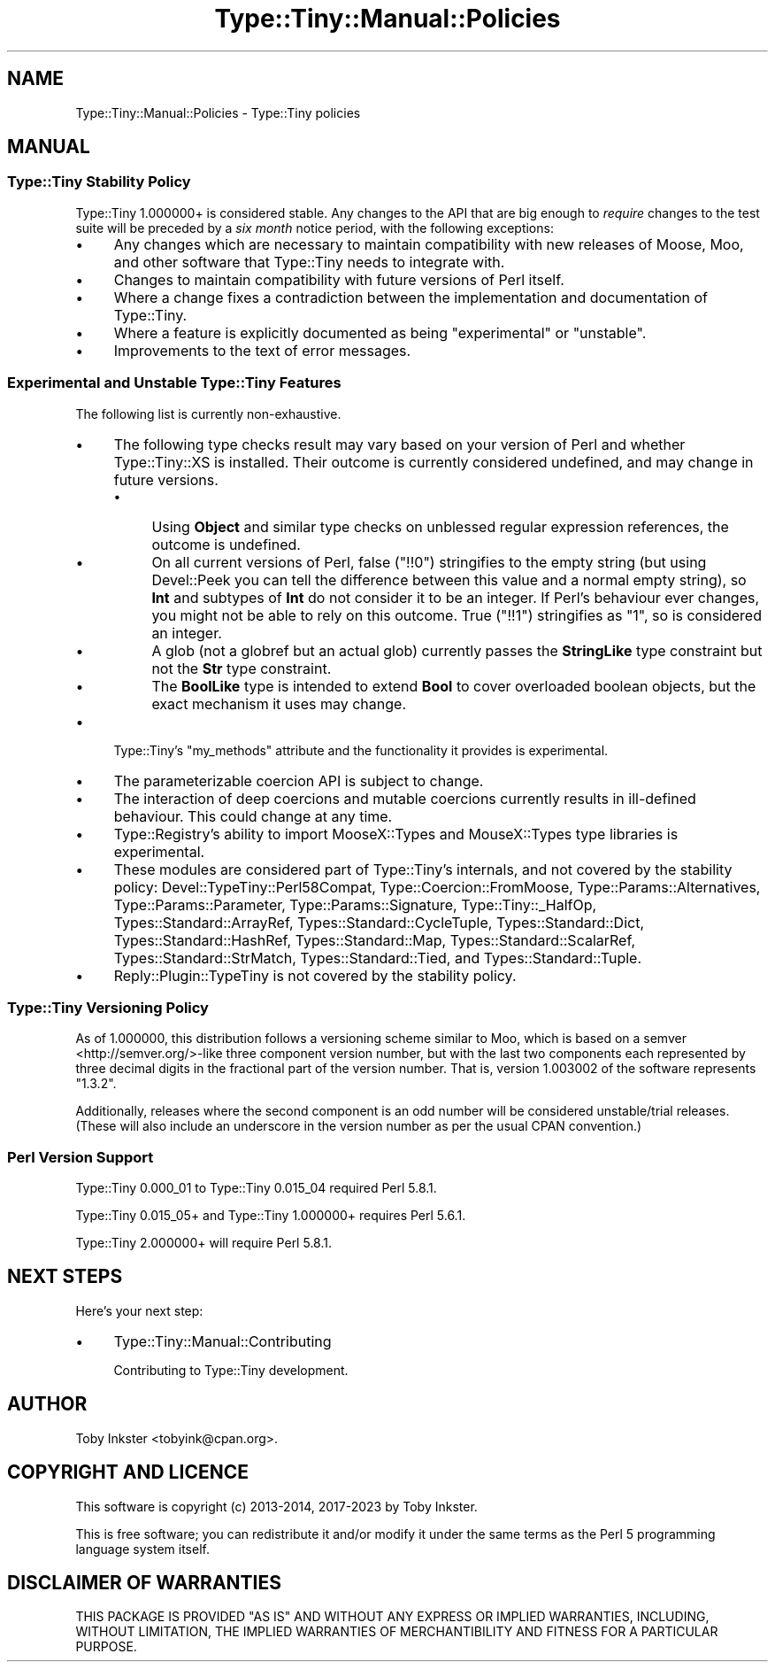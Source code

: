 .\" -*- mode: troff; coding: utf-8 -*-
.\" Automatically generated by Pod::Man 5.01 (Pod::Simple 3.43)
.\"
.\" Standard preamble:
.\" ========================================================================
.de Sp \" Vertical space (when we can't use .PP)
.if t .sp .5v
.if n .sp
..
.de Vb \" Begin verbatim text
.ft CW
.nf
.ne \\$1
..
.de Ve \" End verbatim text
.ft R
.fi
..
.\" \*(C` and \*(C' are quotes in nroff, nothing in troff, for use with C<>.
.ie n \{\
.    ds C` ""
.    ds C' ""
'br\}
.el\{\
.    ds C`
.    ds C'
'br\}
.\"
.\" Escape single quotes in literal strings from groff's Unicode transform.
.ie \n(.g .ds Aq \(aq
.el       .ds Aq '
.\"
.\" If the F register is >0, we'll generate index entries on stderr for
.\" titles (.TH), headers (.SH), subsections (.SS), items (.Ip), and index
.\" entries marked with X<> in POD.  Of course, you'll have to process the
.\" output yourself in some meaningful fashion.
.\"
.\" Avoid warning from groff about undefined register 'F'.
.de IX
..
.nr rF 0
.if \n(.g .if rF .nr rF 1
.if (\n(rF:(\n(.g==0)) \{\
.    if \nF \{\
.        de IX
.        tm Index:\\$1\t\\n%\t"\\$2"
..
.        if !\nF==2 \{\
.            nr % 0
.            nr F 2
.        \}
.    \}
.\}
.rr rF
.\" ========================================================================
.\"
.IX Title "Type::Tiny::Manual::Policies 3"
.TH Type::Tiny::Manual::Policies 3 2023-04-05 "perl v5.38.2" "User Contributed Perl Documentation"
.\" For nroff, turn off justification.  Always turn off hyphenation; it makes
.\" way too many mistakes in technical documents.
.if n .ad l
.nh
.SH NAME
Type::Tiny::Manual::Policies \- Type::Tiny policies
.SH MANUAL
.IX Header "MANUAL"
.SS "Type::Tiny Stability Policy"
.IX Subsection "Type::Tiny Stability Policy"
Type::Tiny 1.000000+ is considered stable. Any changes to the API that
are big enough to \fIrequire\fR changes to the test suite will be preceded
by a \fIsix month\fR notice period, with the following exceptions:
.IP \(bu 4
Any changes which are necessary to maintain compatibility with new
releases of Moose, Moo, and other software that Type::Tiny needs
to integrate with.
.IP \(bu 4
Changes to maintain compatibility with future versions of Perl itself.
.IP \(bu 4
Where a change fixes a contradiction between the implementation and
documentation of Type::Tiny.
.IP \(bu 4
Where a feature is explicitly documented as being "experimental" or
"unstable".
.IP \(bu 4
Improvements to the text of error messages.
.SS "Experimental and Unstable Type::Tiny Features"
.IX Subsection "Experimental and Unstable Type::Tiny Features"
The following list is currently non-exhaustive.
.IP \(bu 4
The following type checks result may vary based on your version of
Perl and whether Type::Tiny::XS is installed. Their outcome is currently
considered undefined, and may change in future versions.
.RS 4
.IP \(bu 4
Using \fBObject\fR and similar type checks on unblessed regular expression
references, the outcome is undefined.
.IP \(bu 4
On all current versions of Perl, false (\f(CW\*(C`!!0\*(C'\fR) stringifies to the
empty string (but using Devel::Peek you can tell the difference between
this value and a normal empty string), so \fBInt\fR and subtypes of \fBInt\fR
do not consider it to be an integer. If Perl's behaviour ever changes,
you might not be able to rely on this outcome. True (\f(CW\*(C`!!1\*(C'\fR)
stringifies as "1", so is considered an integer.
.IP \(bu 4
A glob (not a globref but an actual glob) currently passes the
\&\fBStringLike\fR type constraint but not the \fBStr\fR type constraint.
.IP \(bu 4
The  \fBBoolLike\fR type is intended to extend \fBBool\fR to cover overloaded
boolean objects, but the exact mechanism it uses may change.
.RE
.RS 4
.RE
.IP \(bu 4
Type::Tiny's \f(CW\*(C`my_methods\*(C'\fR attribute and the functionality it
provides is experimental.
.IP \(bu 4
The parameterizable coercion API is subject to change.
.IP \(bu 4
The interaction of deep coercions and mutable coercions currently results
in ill-defined behaviour. This could change at any time.
.IP \(bu 4
Type::Registry's ability to import MooseX::Types and MouseX::Types
type libraries is experimental.
.IP \(bu 4
These modules are considered part of Type::Tiny's internals, and not
covered by the stability policy:
Devel::TypeTiny::Perl58Compat,
Type::Coercion::FromMoose,
Type::Params::Alternatives,
Type::Params::Parameter,
Type::Params::Signature,
Type::Tiny::_HalfOp,
Types::Standard::ArrayRef,
Types::Standard::CycleTuple,
Types::Standard::Dict,
Types::Standard::HashRef,
Types::Standard::Map,
Types::Standard::ScalarRef,
Types::Standard::StrMatch,
Types::Standard::Tied, and
Types::Standard::Tuple.
.IP \(bu 4
Reply::Plugin::TypeTiny is not covered by the stability policy.
.SS "Type::Tiny Versioning Policy"
.IX Subsection "Type::Tiny Versioning Policy"
As of 1.000000, this distribution follows a versioning scheme similar
to Moo, which is based on a semver <http://semver.org/>\-like three
component version number, but with the last two components each
represented by three decimal digits in the fractional part of the
version number. That is, version 1.003002 of the software represents
"1.3.2".
.PP
Additionally, releases where the second component is an odd number will
be considered unstable/trial releases. (These will also include an
underscore in the version number as per the usual CPAN convention.)
.SS "Perl Version Support"
.IX Subsection "Perl Version Support"
Type::Tiny 0.000_01 to Type::Tiny 0.015_04 required Perl 5.8.1.
.PP
Type::Tiny 0.015_05+ and Type::Tiny 1.000000+ requires Perl 5.6.1.
.PP
Type::Tiny 2.000000+ will require Perl 5.8.1.
.SH "NEXT STEPS"
.IX Header "NEXT STEPS"
Here's your next step:
.IP \(bu 4
Type::Tiny::Manual::Contributing
.Sp
Contributing to Type::Tiny development.
.SH AUTHOR
.IX Header "AUTHOR"
Toby Inkster <tobyink@cpan.org>.
.SH "COPYRIGHT AND LICENCE"
.IX Header "COPYRIGHT AND LICENCE"
This software is copyright (c) 2013\-2014, 2017\-2023 by Toby Inkster.
.PP
This is free software; you can redistribute it and/or modify it under
the same terms as the Perl 5 programming language system itself.
.SH "DISCLAIMER OF WARRANTIES"
.IX Header "DISCLAIMER OF WARRANTIES"
THIS PACKAGE IS PROVIDED "AS IS" AND WITHOUT ANY EXPRESS OR IMPLIED
WARRANTIES, INCLUDING, WITHOUT LIMITATION, THE IMPLIED WARRANTIES OF
MERCHANTIBILITY AND FITNESS FOR A PARTICULAR PURPOSE.
